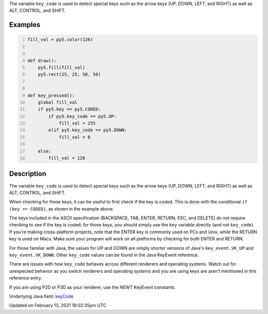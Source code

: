 .. title: key_code
.. slug: key_code
.. date: 2021-02-13 18:02:35 UTC+00:00
.. tags:
.. category:
.. link:
.. description: py5 key_code documentation
.. type: text

The variable ``key_code`` is used to detect special keys such as the arrow keys (UP, DOWN, LEFT, and RIGHT) as well as ALT, CONTROL, and SHIFT.

Examples
========

.. raw:: html

    <div class="example-table">

.. raw:: html

    <div class="example-row"><div class="example-cell-image">

.. raw:: html

    </div><div class="example-cell-code">

.. code:: python
    :number-lines:

    fill_val = py5.color(126)


    def draw():
        py5.fill(fill_val)
        py5.rect(25, 25, 50, 50)


    def key_pressed():
        global fill_val
        if py5.key == py5.CODED:
            if py5.key_code == py5.UP:
                fill_val = 255
            elif py5.key_code == py5.DOWN:
                fill_val = 0

        else:
            fill_val = 126

.. raw:: html

    </div></div>

.. raw:: html

    </div>

Description
===========

The variable ``key_code`` is used to detect special keys such as the arrow keys (UP, DOWN, LEFT, and RIGHT) as well as ALT, CONTROL, and SHIFT.

When checking for these keys, it can be useful to first check if the key is coded. This is done with the conditional ``if (key == CODED)``, as shown in the example above.

The keys included in the ASCII specification (BACKSPACE, TAB, ENTER, RETURN, ESC, and DELETE) do not require checking to see if the key is coded; for those keys, you should simply use the ``key`` variable directly (and not ``key_code``).  If you're making cross-platform projects, note that the ENTER key is commonly used on PCs and Unix, while the RETURN key is used on Macs. Make sure your program will work on all platforms by checking for both ENTER and RETURN.

For those familiar with Java, the values for UP and DOWN are simply shorter versions of Java's ``key_event.VK_UP`` and ``key_event.VK_DOWN``. Other ``key_code`` values can be found in the Java KeyEvent reference.

There are issues with how ``key_code`` behaves across different renderers and operating systems. Watch out for unexpected behavior as you switch renderers and operating systems and you are using keys are aren't mentioned in this reference entry.

If you are using P2D or P3D as your renderer, use the NEWT KeyEvent constants.

Underlying Java field: `keyCode <https://processing.org/reference/keyCode.html>`_


Updated on February 13, 2021 18:02:35pm UTC


